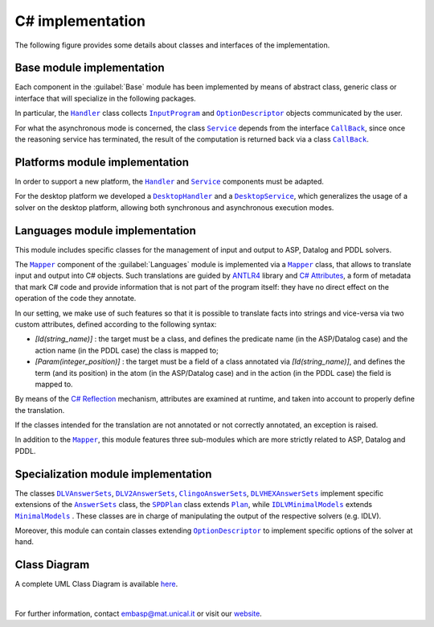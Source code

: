 =================
C# implementation
=================

The following figure provides some details about classes and interfaces of the implementation.

.. raw:: html

   <style>
   * {box-sizing: border-box;}

   .img-magnifier-container {
     position:relative;
   }

   .img-magnifier-glass {
     position: absolute;
     border: 3px solid #000;
     border-radius: 50%;
     cursor: none;
     /*Set the size of the magnifier glass:*/
     width: 220px;
     height: 220px;
   }
   </style>

   <script>
   function magnify(imgID, zoom) {
     var img, glass, w, h, bw;
     img = document.getElementById(imgID);
     /*create magnifier glass:*/
     glass = document.createElement("DIV");
     glass.setAttribute("class", "img-magnifier-glass");
     /*insert magnifier glass:*/
     img.parentElement.insertBefore(glass, img);
     /*set background properties for the magnifier glass:*/
     glass.style.backgroundImage = "url('" + img.src + "')";
     glass.style.backgroundRepeat = "no-repeat";
     glass.style.backgroundSize = (img.width * zoom) + "px " + (img.height * zoom) + "px";
     bw = 3;
     w = glass.offsetWidth / 2;
     h = glass.offsetHeight / 2;
     /*execute a function when someone moves the magnifier glass over the image:*/
     glass.addEventListener("mousemove", moveMagnifier);
     img.addEventListener("mousemove", moveMagnifier);
     /*and also for touch screens:*/
     glass.addEventListener("touchmove", moveMagnifier);
     img.addEventListener("touchmove", moveMagnifier);
     function moveMagnifier(e) {
       var pos, x, y;
       /*prevent any other actions that may occur when moving over the image*/
       e.preventDefault();
       /*get the cursor's x and y positions:*/
       pos = getCursorPos(e);
       x = pos.x;
       y = pos.y;
       /*prevent the magnifier glass from being positioned outside the image:*/
       if (x > img.width - (w / zoom)) {x = img.width - (w / zoom);}
       if (x < w / zoom) {x = w / zoom;}
       if (y > img.height - (h / zoom)) {y = img.height - (h / zoom);}
       if (y < h / zoom) {y = h / zoom;}
       /*set the position of the magnifier glass:*/
       glass.style.left = (x - w) + "px";
       glass.style.top = (y - h) + "px";
       /*display what the magnifier glass "sees":*/
       glass.style.backgroundPosition = "-" + ((x * zoom) - w + bw) + "px -" + ((y * zoom) - h + bw) + "px";
     }
     function getCursorPos(e) {
       var a, x = 0, y = 0;
       e = e || window.event;
       /*get the x and y positions of the image:*/
       a = img.getBoundingClientRect();
       /*calculate the cursor's x and y coordinates, relative to the image:*/
       x = e.pageX - a.left;
       y = e.pageY - a.top;
       /*consider any page scrolling:*/
       x = x - window.pageXOffset;
       y = y - window.pageYOffset;
       return {x : x, y : y};
     }
   }
   </script>

   <div class="img-magnifier-container">
     <img id="myimage" src="../_static/class_diagram_csharp.svg" width="1000" height="500">
   </div>

   <script>
   /* Initiate Magnify Function
   with the id of the image, and the strength of the magnifier glass:*/
   magnify("myimage", 2);
   </script>


Base module implementation
==========================

Each component in the :guilabel:`Base` module has been implemented by means of abstract class, generic class or interface that will specialize in the following packages.

In particular, the |Handler|_ class collects |InputProgram|_ and |OptionDescriptor|_ objects communicated by the user.

For what the asynchronous mode is concerned, the class |Service|_ depends from the interface |Callback|_, since once the reasoning service has terminated, the result of the computation is returned back via a class |Callback|_.

Platforms module implementation
===============================

In order to support a new platform, the |Handler|_ and |Service|_ components must be adapted.

For the desktop platform we developed a |DesktopHandler|_ and a |DesktopService|_, which generalizes the usage of a solver on the desktop platform, allowing both synchronous and asynchronous execution modes.

Languages module implementation
===============================

This module includes specific classes for the management of input and output to ASP, Datalog and PDDL solvers.

The |Mapper|_ component of the :guilabel:`Languages` module is implemented via a |Mapper|_ class, that allows to translate input and output into C# objects.
Such translations are guided by `ANTLR4 <https://www.antlr.org/>`_ library and `C# Attributes <https://docs.microsoft.com/en-us/dotnet/csharp/programming-guide/concepts/attributes/>`_, a form of metadata that mark C# code and provide information that is not part of the program itself: they have no direct effect on the operation of the code they annotate.

In our setting, we make use of such features so that it is possible to translate facts into strings and vice-versa via two custom attributes, defined according to the following syntax:

* *[Id(string_name)]* : the target must be a class, and defines the predicate name (in the ASP/Datalog case) and the action name (in the PDDL case) the class is mapped to;
* *[Param(integer_position)]* : the target must be a field of a class annotated via *[Id(string_name)]*, and defines the term (and its position) in the atom (in the ASP/Datalog case) and in the action (in the PDDL case) the field is mapped to.

By means of the `C# Reflection <https://docs.microsoft.com/en-us/dotnet/csharp/programming-guide/concepts/reflection>`_ mechanism, attributes are examined at runtime, and taken into account to properly define the translation.

If the classes intended for the translation are not annotated or not correctly annotated, an exception is raised.

In addition to the |Mapper|_, this module features three sub-modules which are more strictly related to ASP, Datalog and PDDL.

Specialization module implementation
====================================

The classes |DLVAnswerSets|_, |DLV2AnswerSets|_, |ClingoAnswerSets|_, |DLVHEXAnswerSets|_ implement specific extensions of the |AnswerSets|_ class, the |SPDPlan|_ class extends |Plan|_, while |IDLVMinimalModels|_ extends |MinimalModels|_ . These classes are in charge of manipulating the output of the respective solvers (e.g. IDLV).

Moreover, this module can contain classes extending |OptionDescriptor|_ to implement specific options of the solver at hand. 

Class Diagram
=============

A complete UML Class Diagram is available `here <../_static/complete_diagram_csharp.svg>`_.

|

For further information, contact `embasp@mat.unical.it <embasp@mat.unical.it>`_ or visit our `website <https://www.mat.unical.it/calimeri/projects/embasp/>`_.

.. |Handler| replace:: ``Handler``
.. |InputProgram| replace:: ``InputProgram``
.. |OptionDescriptor| replace:: ``OptionDescriptor``
.. |Service| replace:: ``Service``
.. |CallBack| replace:: ``CallBack``
.. |DesktopHandler| replace:: ``DesktopHandler``
.. |DesktopService| replace:: ``DesktopService``
.. |Mapper| replace:: ``Mapper``
.. |DLVAnswerSets| replace:: ``DLVAnswerSets``
.. |DLV2AnswerSets| replace:: ``DLV2AnswerSets``
.. |ClingoAnswerSets| replace:: ``ClingoAnswerSets``
.. |DLVHEXAnswerSets| replace:: ``DLVHEXAnswerSets``
.. |SPDPlan| replace:: ``SPDPlan``
.. |AnswerSets| replace:: ``AnswerSets``
.. |Plan| replace:: ``Plan``
.. |IDLVMinimalModels| replace:: ``IDLVMinimalModels``
.. |MinimalModels| replace:: ``MinimalModels``

.. _Handler: ../_static/doxygen/cSharp/classbase_1_1Handler.html
.. _InputProgram: ../_static/doxygen/cSharp/classbase_1_1InputProgram.html
.. _OptionDescriptor: ../_static/doxygen/cSharp/classbase_1_1OptionDescriptor.html
.. _Service: ../_static/doxygen/cSharp/interfacebase_1_1Service.html
.. _CallBack: ../_static/doxygen/cSharp/interfacebase_1_1ICallback.html
.. _DesktopHandler: ../_static/doxygen/cSharp/classit_1_1unical_1_1mat_1_1embasp_1_1platforms_1_1desktop_1_1DesktopHandler.html
.. _DesktopService: ../_static/doxygen/cSharp/classit_1_1unical_1_1mat_1_1embasp_1_1platforms_1_1desktop_1_1DesktopService.html
.. _Mapper: ../_static/doxygen/cSharp/classit_1_1unical_1_1mat_1_1embasp_1_1languages_1_1Mapper.html
.. _DLVAnswerSets: ../_static/doxygen/cSharp/classit_1_1unical_1_1mat_1_1embasp_1_1specializations_1_1dlv_1_1DLVAnswerSets.html
.. _DLV2AnswerSets: ../_static/doxygen/cSharp/classit_1_1unical_1_1mat_1_1embasp_1_1specializations_1_1dlv2_1_1DLV2AnswerSets.html
.. _ClingoAnswerSets: ../_static/doxygen/cSharp/classit_1_1unical_1_1mat_1_1embasp_1_1specializations_1_1clingo_1_1ClingoAnswerSets.html
.. _DLVHEXAnswerSets: ../_static/doxygen/cSharp/classit_1_1unical_1_1mat_1_1embasp_1_1specializations_1_1dlvhex_1_1DLVHEXAnswerSets.html
.. _SPDPlan: ../_static/doxygen/cSharp/classit_1_1unical_1_1mat_1_1embasp_1_1specializations_1_1solver__planning__domains_1_1SPDPlan.html
.. _AnswerSets: ../_static/doxygen/cSharp/classit_1_1unical_1_1mat_1_1embasp_1_1languages_1_1asp_1_1AnswerSets.html
.. _Plan: ../_static/doxygen/cSharp/classit_1_1unical_1_1mat_1_1embasp_1_1languages_1_1pddl_1_1Plan.html
.. _IDLVMinimalModels: ../_static/doxygen/cSharp/classit_1_1unical_1_1mat_1_1embasp_1_1specializations_1_1idlv_1_1IDLVMinimalModels.html
.. _MinimalModels: ../_static/doxygen/cSharp/classit_1_1unical_1_1mat_1_1embasp_1_1languages_1_1datalog_1_1MinimalModels.html


